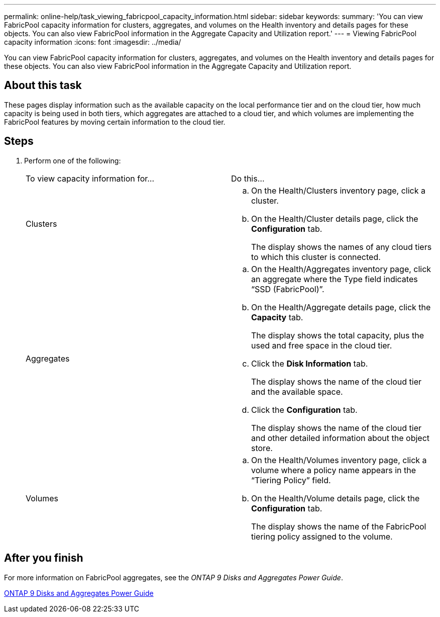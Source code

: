 ---
permalink: online-help/task_viewing_fabricpool_capacity_information.html
sidebar: sidebar
keywords: 
summary: 'You can view FabricPool capacity information for clusters, aggregates, and volumes on the Health inventory and details pages for these objects. You can also view FabricPool information in the Aggregate Capacity and Utilization report.'
---
= Viewing FabricPool capacity information
:icons: font
:imagesdir: ../media/

[.lead]
You can view FabricPool capacity information for clusters, aggregates, and volumes on the Health inventory and details pages for these objects. You can also view FabricPool information in the Aggregate Capacity and Utilization report.

== About this task

These pages display information such as the available capacity on the local performance tier and on the cloud tier, how much capacity is being used in both tiers, which aggregates are attached to a cloud tier, and which volumes are implementing the FabricPool features by moving certain information to the cloud tier.

== Steps

. Perform one of the following:
+
|===
| To view capacity information for...| Do this...
a|
Clusters
a|

 .. On the Health/Clusters inventory page, click a cluster.
 .. On the Health/Cluster details page, click the *Configuration* tab.
+
The display shows the names of any cloud tiers to which this cluster is connected.

a|
Aggregates
a|

 .. On the Health/Aggregates inventory page, click an aggregate where the Type field indicates "`SSD (FabricPool)`".
 .. On the Health/Aggregate details page, click the *Capacity* tab.
+
The display shows the total capacity, plus the used and free space in the cloud tier.

 .. Click the *Disk Information* tab.
+
The display shows the name of the cloud tier and the available space.

 .. Click the *Configuration* tab.
+
The display shows the name of the cloud tier and other detailed information about the object store.

a|
Volumes
a|

 .. On the Health/Volumes inventory page, click a volume where a policy name appears in the "`Tiering Policy`" field.
 .. On the Health/Volume details page, click the *Configuration* tab.
+
The display shows the name of the FabricPool tiering policy assigned to the volume.

+
|===

== After you finish

For more information on FabricPool aggregates, see the _ONTAP 9 Disks and Aggregates Power Guide_.

http://docs.netapp.com/ontap-9/topic/com.netapp.doc.dot-cm-psmg/home.html[ONTAP 9 Disks and Aggregates Power Guide]

